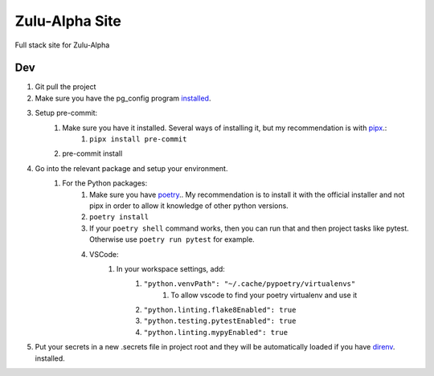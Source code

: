 Zulu-Alpha Site
===============

Full stack site for Zulu-Alpha

Dev
---
1. Git pull the project
2. Make sure you have the pg_config program `installed <https://stackoverflow.com/questions/11618898/pg-config-executable-not-found?page=1&tab=votes#tab-top>`_. 
3. Setup pre-commit:
    1. Make sure you have it installed. Several ways of installing it, but my recommendation is with `pipx <https://github.com/pipxproject/pipx>`_.:
        1. ``pipx install pre-commit``
    2. pre-commit install
4. Go into the relevant package and setup your environment.
    1. For the Python packages:
        1. Make sure you have `poetry <https://python-poetry.org/docs/>`_.. My recommendation is to install it with the official installer and not pipx in order to allow it knowledge of other python versions.
        2. ``poetry install``
        3. If your ``poetry shell`` command works, then you can run that and then project tasks like pytest. Otherwise use ``poetry run pytest`` for example.
        4. VSCode:
            1. In your workspace settings, add:
                1. ``"python.venvPath": "~/.cache/pypoetry/virtualenvs"``
                    1. To allow vscode to find your poetry virtualenv and use it
                2. ``"python.linting.flake8Enabled": true``
                3. ``"python.testing.pytestEnabled": true``
                4. ``"python.linting.mypyEnabled": true``
5. Put your secrets in a new .secrets file in project root and they will be automatically loaded if you have `direnv <https://direnv.net/>`_. installed.
